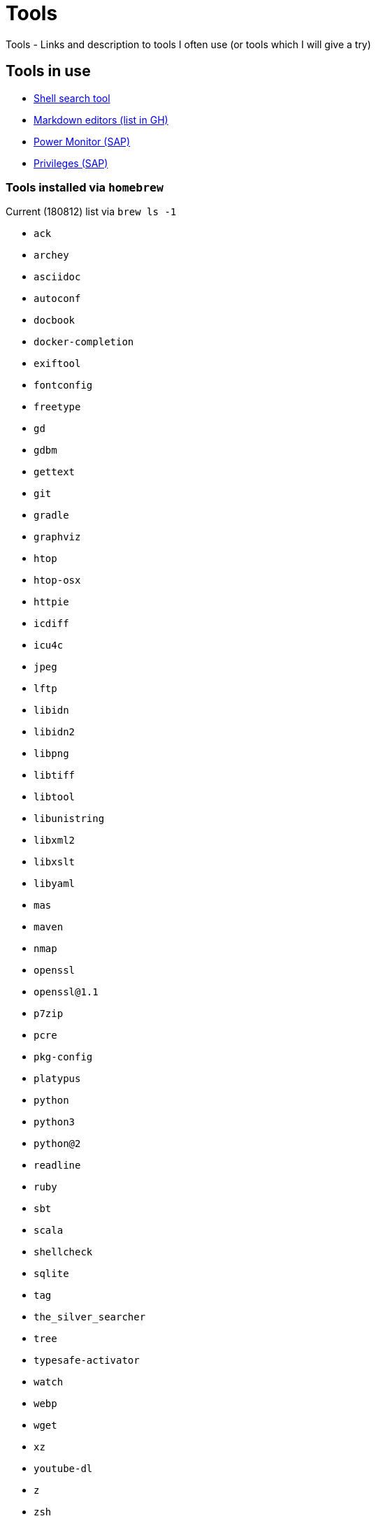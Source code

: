 = Tools
Tools - Links and description to tools I often use (or tools which I will give a try)

== Tools in use

  * link:https://github.com/ggreer/the_silver_searcher[Shell search tool]
  * link:https://github.com/mundimark/awesome-markdown-editors[Markdown editors (list in GH)]
  * link:https://github.com/SAP/power-monitoring-tool-for-macos/releases/tag/1.2.3[Power Monitor (SAP)]
  * link:https://github.com/SAP/macOS-enterprise-privileges[Privileges (SAP)]

=== Tools installed via `homebrew`

.Current (180812) list via `brew ls -1`
  * `ack`
  * `archey`
  * `asciidoc`
  * `autoconf`
  * `docbook`
  * `docker-completion`
  * `exiftool`
  * `fontconfig`
  * `freetype`
  * `gd`
  * `gdbm`
  * `gettext`
  * `git`
  * `gradle`
  * `graphviz`
  * `htop`
  * `htop-osx`
  * `httpie`
  * `icdiff`
  * `icu4c`
  * `jpeg`
  * `lftp`
  * `libidn`
  * `libidn2`
  * `libpng`
  * `libtiff`
  * `libtool`
  * `libunistring`
  * `libxml2`
  * `libxslt`
  * `libyaml`
  * `mas`
  * `maven`
  * `nmap`
  * `openssl`
  * `openssl@1.1`
  * `p7zip`
  * `pcre`
  * `pkg-config`
  * `platypus`
  * `python`
  * `python3`
  * `python@2`
  * `readline`
  * `ruby`
  * `sbt`
  * `scala`
  * `shellcheck`
  * `sqlite`
  * `tag`
  * `the_silver_searcher`
  * `tree`
  * `typesafe-activator`
  * `watch`
  * `webp`
  * `wget`
  * `xz`
  * `youtube-dl`
  * `z`
  * `zsh`

== Tools to test / check /..

  * link:https://github.com/sampson-chen/sack[Sack: Improving search experience with `ag`/`ack`]

